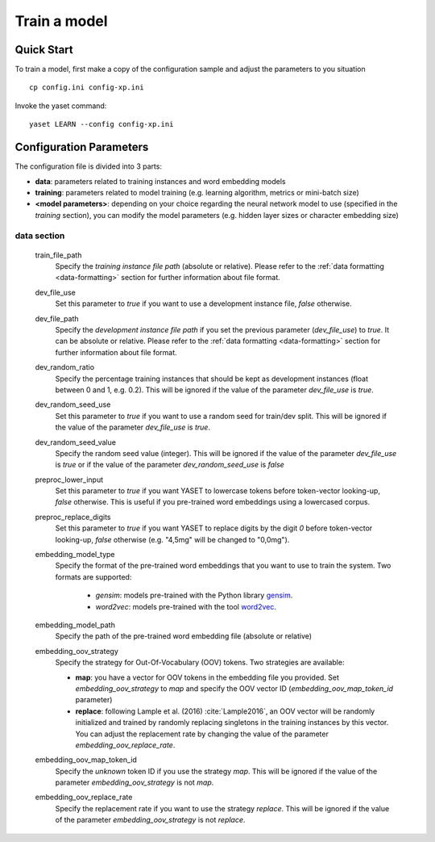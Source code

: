 Train a model
=============

Quick Start
-----------

To train a model, first make a copy of the configuration sample and adjust the
parameters to you situation

::

	cp config.ini config-xp.ini

Invoke the yaset command:

::

	yaset LEARN --config config-xp.ini

Configuration Parameters
------------------------

The configuration file is divided into 3 parts:

* **data**: parameters related to training instances and word embedding models
* **training**: parameters related to model training (e.g. learning algorithm,
  metrics or mini-batch size)
* **<model parameters>**: depending on your choice regarding the neural
  network model to use (specified in the *training* section), you can
  modify the model parameters (e.g. hidden layer sizes or character
  embedding size)


data section
^^^^^^^^^^^^

 train_file_path
  Specify the *training instance file path* (absolute or relative).
  Please refer to the :ref:`data formatting <data-formatting>` section for
  further information about file format.

 dev_file_use
  Set this parameter to *true* if you want to use a development instance file,
  *false* otherwise.

 dev_file_path
  Specify the *development instance file path* if you set the previous
  parameter (*dev_file_use*) to *true*. It can be absolute or relative.
  Please refer to the :ref:`data formatting <data-formatting>` section
  for further information about file format.

 dev_random_ratio
  Specify the percentage training instances that should be kept as development
  instances (float between 0 and 1, e.g. 0.2). This will be ignored if the
  value of the parameter *dev_file_use* is *true*.

 dev_random_seed_use
  Set this parameter to *true* if you want to use a random seed for train/dev
  split. This will be ignored if the value of the parameter *dev_file_use* is
  *true*.

 dev_random_seed_value
  Specify the random seed value (integer). This will be ignored if the value
  of the parameter *dev_file_use* is *true* or if the value of the parameter
  *dev_random_seed_use* is *false*

 preproc_lower_input
  Set this parameter to *true* if you want YASET to lowercase tokens before
  token-vector looking-up, *false* otherwise. This is useful if you
  pre-trained word embeddings using a lowercased corpus.

 preproc_replace_digits
  Set this parameter to *true* if you want YASET to replace digits by the
  digit *0* before token-vector looking-up, *false* otherwise (e.g. "4,5mg"
  will be changed to "0,0mg").

 embedding_model_type
  Specify the format of the pre-trained word embeddings that you want to use
  to train the system. Two formats are supported:

   * *gensim*: models pre-trained with the Python library `gensim`_.
   * *word2vec*: models pre-trained with the tool `word2vec`_.

 embedding_model_path
  Specify the path of the pre-trained word embedding file (absolute or
  relative)

 embedding_oov_strategy
  Specify the strategy for Out-Of-Vocabulary (OOV) tokens. Two strategies are
  available:

  * **map**: you have a vector for OOV tokens in the embedding file you
    provided. Set *embedding_oov_strategy* to *map* and specify the OOV
    vector ID (*embedding_oov_map_token_id* parameter)
  * **replace**: following Lample et al. (2016) :cite:`Lample2016`, an OOV
    vector will be randomly initialized and trained by randomly replacing
    singletons in the training instances by this vector. You can adjust the
    replacement rate by changing the value of the parameter
    *embedding_oov_replace_rate*.

 embedding_oov_map_token_id
  Specify the *unknown* token ID if you use the strategy *map*. This will be
  ignored if the value of the parameter *embedding_oov_strategy* is not *map*.

 embedding_oov_replace_rate
  Specify the replacement rate if you want to use the strategy *replace*. This
  will be ignored if the value of the parameter *embedding_oov_strategy* is
  not *replace*.

.. _gensim: https://radimrehurek.com/gensim/
.. _word2vec: https://github.com/dav/word2vec
.. bibliography:: refs.bib
   :filter: docname in docnames

